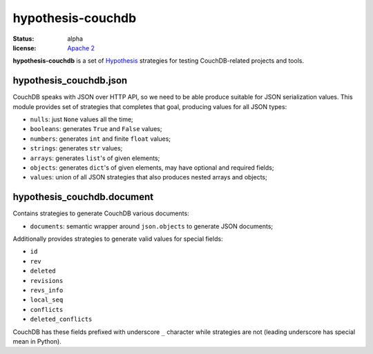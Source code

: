 ==================
hypothesis-couchdb
==================

:status: alpha
:license: `Apache 2`_

**hypothesis-couchdb** is a set of `Hypothesis`_ strategies for testing
CouchDB-related projects and tools.


hypothesis_couchdb.json
=======================

CouchDB speaks with JSON over HTTP API, so we need to be able produce suitable
for JSON serialization values. This module provides set of strategies that
completes that goal, producing values for all JSON types:

- ``nulls``: just ``None`` values all the time;
- ``booleans``: generates ``True`` and ``False`` values;
- ``numbers``: generates ``int`` and finite ``float`` values;
- ``strings``: generates ``str`` values;
- ``arrays``: generates ``list``'s of given elements;
- ``objects``: generates ``dict``'s of given elements, may have optional and
  required fields;
- ``values``: union of all JSON strategies that also produces nested
  arrays and objects;


hypothesis_couchdb.document
===========================

Contains strategies to generate CouchDB various documents:

- ``documents``: semantic wrapper around ``json.objects`` to generate JSON
  documents;

Additionally provides strategies to generate valid values for special fields:

- ``id``
- ``rev``
- ``deleted``
- ``revisions``
- ``revs_info``
- ``local_seq``
- ``conflicts``
- ``deleted_conflicts``

CouchDB has these fields prefixed with underscore ``_`` character while
strategies are not (leading underscore has special mean in Python).


.. _Apache 2: http://www.apache.org/licenses/LICENSE-2.0.html
.. _Hypothesis: https://github.com/DRMacIver/hypothesis
